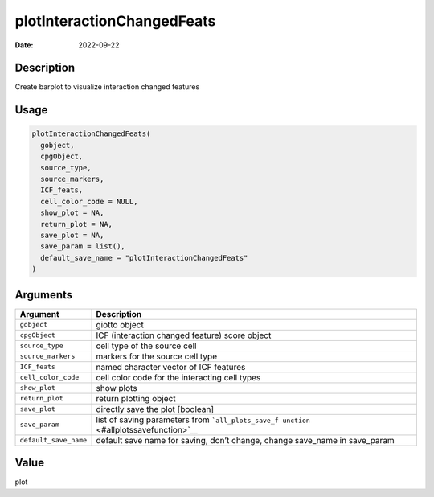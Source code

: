 ===========================
plotInteractionChangedFeats
===========================

:Date: 2022-09-22

Description
===========

Create barplot to visualize interaction changed features

Usage
=====

.. code:: r

   plotInteractionChangedFeats(
     gobject,
     cpgObject,
     source_type,
     source_markers,
     ICF_feats,
     cell_color_code = NULL,
     show_plot = NA,
     return_plot = NA,
     save_plot = NA,
     save_param = list(),
     default_save_name = "plotInteractionChangedFeats"
   )

Arguments
=========

+-------------------------------+--------------------------------------+
| Argument                      | Description                          |
+===============================+======================================+
| ``gobject``                   | giotto object                        |
+-------------------------------+--------------------------------------+
| ``cpgObject``                 | ICF (interaction changed feature)    |
|                               | score object                         |
+-------------------------------+--------------------------------------+
| ``source_type``               | cell type of the source cell         |
+-------------------------------+--------------------------------------+
| ``source_markers``            | markers for the source cell type     |
+-------------------------------+--------------------------------------+
| ``ICF_feats``                 | named character vector of ICF        |
|                               | features                             |
+-------------------------------+--------------------------------------+
| ``cell_color_code``           | cell color code for the interacting  |
|                               | cell types                           |
+-------------------------------+--------------------------------------+
| ``show_plot``                 | show plots                           |
+-------------------------------+--------------------------------------+
| ``return_plot``               | return plotting object               |
+-------------------------------+--------------------------------------+
| ``save_plot``                 | directly save the plot [boolean]     |
+-------------------------------+--------------------------------------+
| ``save_param``                | list of saving parameters from       |
|                               | ```all_plots_save_f                  |
|                               | unction`` <#allplotssavefunction>`__ |
+-------------------------------+--------------------------------------+
| ``default_save_name``         | default save name for saving, don’t  |
|                               | change, change save_name in          |
|                               | save_param                           |
+-------------------------------+--------------------------------------+

Value
=====

plot
